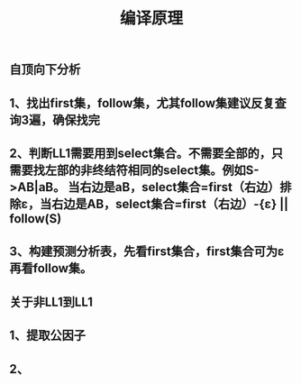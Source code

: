 #+TITLE: 编译原理

** 自顶向下分析
** 1、找出first集，follow集，尤其follow集建议反复查询3遍，确保找完
** 2、判断LL1需要用到select集合。不需要全部的，只需要找左部的非终结符相同的select集。例如S->AB|aB。 当右边是aB，select集合=first（右边）排除ε，当右边是AB，select集合=first（右边）-{ε} || follow(S)
** 3、构建预测分析表，先看first集合，first集合可为ε再看follow集。
** 关于非LL1到LL1
** 1、提取公因子
** 2、
